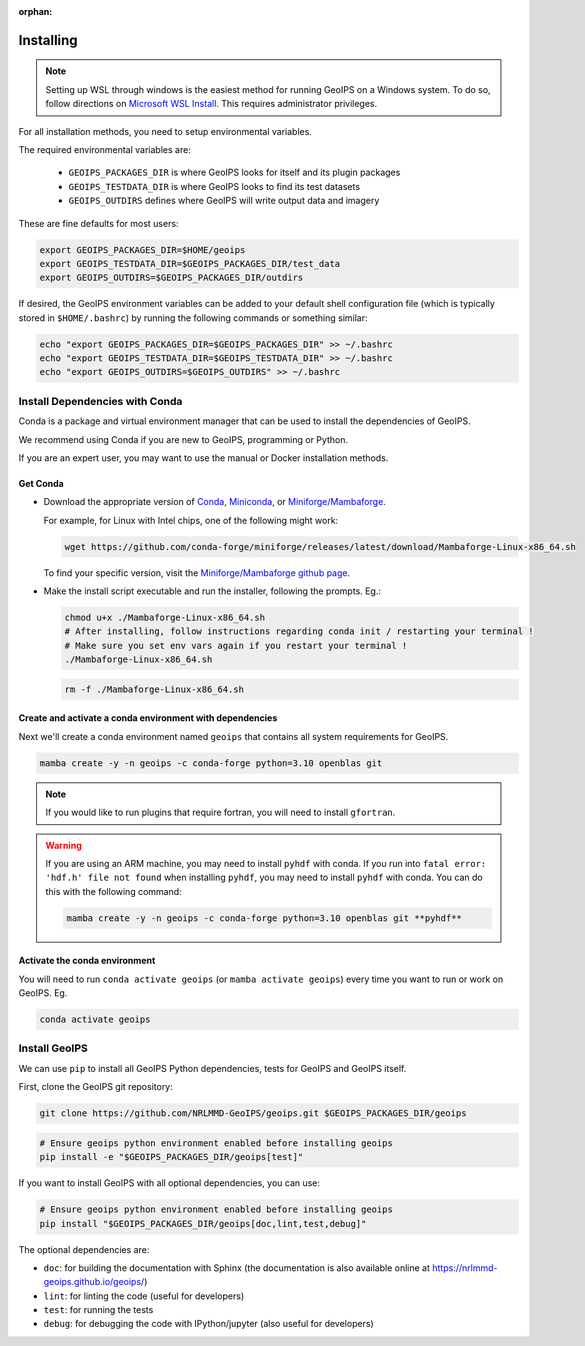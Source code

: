 :orphan:

.. dropdown:: Distribution Statement

 | # # # This source code is protected under the license referenced at
 | # # # https://github.com/NRLMMD-GEOIPS.

Installing
==========

.. note::

    Setting up WSL through windows is the easiest method for running GeoIPS on
    a Windows system. To do so, follow directions on
    `Microsoft WSL Install <https://learn.microsoft.com/en-us/windows/wsl/install>`_.
    This requires administrator privileges.

For all installation methods, you need to setup environmental variables.

The required environmental variables are:

  - ``GEOIPS_PACKAGES_DIR`` is where GeoIPS looks for itself and its plugin packages
  - ``GEOIPS_TESTDATA_DIR`` is where GeoIPS looks to find its test datasets
  - ``GEOIPS_OUTDIRS`` defines where GeoIPS will write output data and imagery

These are fine defaults for most users:

.. code:: bash

    export GEOIPS_PACKAGES_DIR=$HOME/geoips
    export GEOIPS_TESTDATA_DIR=$GEOIPS_PACKAGES_DIR/test_data
    export GEOIPS_OUTDIRS=$GEOIPS_PACKAGES_DIR/outdirs

If desired, the GeoIPS environment variables can be added to your
default shell configuration file (which is typically stored in
``$HOME/.bashrc``) by running the following commands or something similar:

.. code:: bash

    echo "export GEOIPS_PACKAGES_DIR=$GEOIPS_PACKAGES_DIR" >> ~/.bashrc
    echo "export GEOIPS_TESTDATA_DIR=$GEOIPS_TESTDATA_DIR" >> ~/.bashrc
    echo "export GEOIPS_OUTDIRS=$GEOIPS_OUTDIRS" >> ~/.bashrc

Install Dependencies with Conda
-------------------------------

Conda is a package and virtual environment manager that can
be used to install the dependencies of GeoIPS.

We recommend using Conda if you are new to GeoIPS, programming or Python.

If you are an expert user, you may want to use the manual
or Docker installation methods.

Get Conda
^^^^^^^^^

- Download the appropriate version of `Conda
  <https://www.anaconda.com/download#downloads>`_,  `Miniconda
  <https://docs.conda.io/en/latest/miniconda.html>`_, or
  `Miniforge/Mambaforge <https://github.com/conda-forge/miniforge#download>`_.

  For example, for Linux with Intel chips, one of the following might work:

  .. code:: bash

      wget https://github.com/conda-forge/miniforge/releases/latest/download/Mambaforge-Linux-x86_64.sh

  To find your specific version, visit the `Miniforge/Mambaforge github page
  <https://github.com/conda-forge/miniforge/releases/>`_.

- Make the install script executable and run the installer,
  following the prompts. Eg.:

  .. code:: bash

      chmod u+x ./Mambaforge-Linux-x86_64.sh
      # After installing, follow instructions regarding conda init / restarting your terminal !
      # Make sure you set env vars again if you restart your terminal !
      ./Mambaforge-Linux-x86_64.sh

  .. code:: bash

      rm -f ./Mambaforge-Linux-x86_64.sh

Create and activate a conda environment with dependencies
^^^^^^^^^^^^^^^^^^^^^^^^^^^^^^^^^^^^^^^^^^^^^^^^^^^^^^^^^

Next we'll create a conda environment named ``geoips`` that contains all system
requirements for GeoIPS.

.. code:: bash

    mamba create -y -n geoips -c conda-forge python=3.10 openblas git

.. note::

    If you would like to run plugins that require fortran, you will need to install ``gfortran``.

.. warning::

        If you are using an ARM machine, you may need to install ``pyhdf`` with conda.
        If you run into ``fatal error: 'hdf.h' file not found`` when installing ``pyhdf``,
        you may need to install ``pyhdf`` with conda. You can do this with the following command:

        .. code:: bash

            mamba create -y -n geoips -c conda-forge python=3.10 openblas git **pyhdf**

Activate the conda environment
^^^^^^^^^^^^^^^^^^^^^^^^^^^^^^

You will need to run ``conda activate geoips`` (or ``mamba activate geoips``)
every time you want to run or work on GeoIPS. Eg.

.. code:: bash

    conda activate geoips

Install GeoIPS
--------------

We can use ``pip`` to install all GeoIPS Python dependencies, tests for GeoIPS and GeoIPS itself.

First, clone the GeoIPS git repository:

.. code:: bash

    git clone https://github.com/NRLMMD-GeoIPS/geoips.git $GEOIPS_PACKAGES_DIR/geoips

.. code:: bash

    # Ensure geoips python environment enabled before installing geoips
    pip install -e "$GEOIPS_PACKAGES_DIR/geoips[test]"

If you want to install GeoIPS with all optional dependencies, you can use:

.. code:: bash

    # Ensure geoips python environment enabled before installing geoips
    pip install "$GEOIPS_PACKAGES_DIR/geoips[doc,lint,test,debug]"

The optional dependencies are:

- ``doc``: for building the documentation with Sphinx
  (the documentation is also available online at
  https://nrlmmd-geoips.github.io/geoips/)
- ``lint``: for linting the code (useful for developers)
- ``test``: for running the tests
- ``debug``: for debugging the code with IPython/jupyter (also useful for developers)
